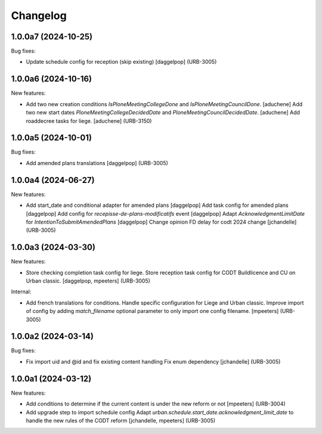 Changelog
=========

.. You should *NOT* be adding new change log entries to this file.
   You should create a file in the news directory instead.
   For helpful instructions, please see:
   https://github.com/plone/plone.releaser/blob/master/ADD-A-NEWS-ITEM.rst

.. towncrier release notes start

1.0.0a7 (2024-10-25)
--------------------

Bug fixes:


- Update schedule config for reception (skip existing)
  [daggelpop] (URB-3005)


1.0.0a6 (2024-10-16)
--------------------

New features:


- Add two new creation conditions `IsPloneMeetingCollegeDone` and `IsPloneMeetingCouncilDone`.
  [aduchene]
  Add two new start dates `PloneMeetingCollegeDecidedDate` and `PloneMeetingCouncilDecidedDate`.
  [aduchene]
  Add roaddecree tasks for liege.
  [aduchene] (URB-3150)


1.0.0a5 (2024-10-01)
--------------------

Bug fixes:


- Add amended plans translations
  [daggelpop] (URB-3005)


1.0.0a4 (2024-06-27)
--------------------

New features:


- Add start_date and conditional adapter for amended plans
  [daggelpop]
  Add task config for amended plans
  [daggelpop]
  Add config for `recepisse-de-plans-modificatifs` event
  [daggelpop]
  Adapt `AcknowledgmentLimitDate` for `IntentionToSubmitAmendedPlans`
  [daggelpop]
  Change opinion FD delay for codt 2024 change
  [jchandelle] (URB-3005)


1.0.0a3 (2024-03-30)
--------------------

New features:


- Store checking completion task config for liege.
  Store reception task config for CODT Buildlicence and CU on Urban classic.
  [daggelpop, mpeeters] (URB-3005)


Internal:


- Add french translations for conditions.
  Handle specific configuration for Liege and Urban classic.
  Improve import of config by adding `match_filename` optional parameter to only import one config filename.
  [mpeeters] (URB-3005)


1.0.0a2 (2024-03-14)
--------------------

Bug fixes:


- Fix import uid and @id and fix existing content handling
  Fix enum dependency
  [jchandelle] (URB-3005)


1.0.0a1 (2024-03-12)
--------------------

New features:


- Add conditions to determine if the current content is under the new reform or not
  [mpeeters] (URB-3004)
- Add upgrade step to import schedule config
  Adapt `urban.schedule.start_date.acknowledgment_limit_date` to handle the new rules of the CODT reform
  [jchandelle, mpeeters] (URB-3005)
